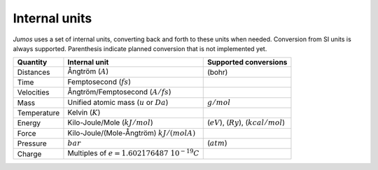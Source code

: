 .. _intenal_units:

Internal units
==============

*Jumos* uses a set of internal units, converting back and forth to these units
when needed. Conversion from SI units is always supported. Parenthesis indicate
planned conversion that is not implemented yet.

+---------------+-------------------------------------------------+-------------------------+
|    Quantity   | Internal unit                                   | Supported conversions   |
+===============+=================================================+=========================+
| Distances     | Ångtröm (:math:`A`)                             |  (bohr)                 |
+---------------+-------------------------------------------------+-------------------------+
| Time          | Femptosecond (:math:`fs`)                       |                         |
+---------------+-------------------------------------------------+-------------------------+
| Velocities    | Ångtröm/Femptosecond (:math:`A/fs`)             |                         |
+---------------+-------------------------------------------------+-------------------------+
| Mass          | Unified atomic mass (:math:`u` or :math:`Da`)   | :math:`g/mol`           |
+---------------+-------------------------------------------------+-------------------------+
| Temperature   | Kelvin (:math:`K`)                              |                         |
+---------------+-------------------------------------------------+-------------------------+
| Energy        | Kilo-Joule/Mole (:math:`kJ/mol`)                | (:math:`eV`),           |
|               |                                                 | (:math:`Ry`),           |
|               |                                                 | (:math:`kcal/mol`)      |
+---------------+-------------------------------------------------+-------------------------+
| Force         | Kilo-Joule/(Mole-Ångtröm) :math:`kJ/(mol A)`    |                         |
+---------------+-------------------------------------------------+-------------------------+
| Pressure      | :math:`bar`                                     |  (:math:`atm`)          |
+---------------+-------------------------------------------------+-------------------------+
| Charge        | Multiples of :math:`e = 1.602176487\ 10^{-19}C` |                         |
+---------------+-------------------------------------------------+-------------------------+

